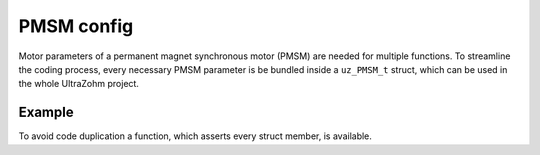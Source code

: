 .. _uz_PMSM_config:

===========
PMSM config
===========

Motor parameters of a permanent magnet synchronous motor (PMSM) are needed for multiple functions.
To streamline the coding process, every necessary PMSM parameter is be bundled inside a ``uz_PMSM_t`` struct, which can be used in the whole UltraZohm project. 

.. doxygenstruct:: uz_PMSM_t
    :members:

Example
^^^^^^^

.. code-block:: c
  :linenos:
  :caption: Example function call for configuration
  
  #include "uz/uz_PMSM_config/uz_PMSM_config.h"
  int main(void) {
     struct uz_PMSM_t config = {
      .R_ph_Ohm = 0.08f,
      .Ld_Henry = 0.00027f,
      .Lq_Henry = 0.00027f,
      .Psi_PM_Vs = 0.0082f,
      .polePairs = 4.0f,
      .J_kg_m_squared = 0.00001773f,
      .I_max_Ampere = 10.0f
     }; 
  }


To avoid code duplication a function, which asserts every struct member, is available. 

.. doxygenfunction:: uz_PMSM_config_assert
